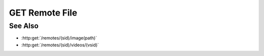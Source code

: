 GET Remote File
===============

.. http:get:: /remotes/(sid)/file(path)

  Uses an existing remote session to retrieve a remote file.  The remote
  session must have been created using :http:post:`/remotes`.  Use
  :http:post:`/remotes/(sid)/browse(path)` to lookup remote file paths.
  The returned file may be optionally cached on the server and retrieved
  using :http:get:`/projects/(pid)/cache/(key)`.

  :param sid: Unique session identifier returned from :http:post:`/remotes`.
  :type sid: string

  :param path: Remote filesystem path (must be absolute).
  :type path: string

  :query cache: Optional cache identifier.  Set to `project` to store the retrieved file in a project cache.
  :query project: Project identifier.  Required when `cache` is set to `project`.
  :query key: Cached object key.  Must be specified when `cache` is set to `project`.

  :status 200: The requested file is returned in the body of the response.
  :status 404: The session doesn't exist or has timed-out.
  :status 400 Can't read directory.: The remote path is a directory instead of a file.
  :status 400 File not found.: The remote path doesn't exist.
  :status 400 Access denied.: The session user doesn't have permissions to access the file.

  :responseheader Content-Type: The MIME type of the response is automatically determined using the requested filename.
  :responseheader X-Slycat-Message: For errors, contains a human-readable description of the problem.
  :responseheader X-Slycat-Hint: For errors, contains an optional description of how to fix the problem.

  **Sample Request**

  .. sourcecode:: http

    GET /remotes/505d0e463d5ed4a32bb6b0fe9a000d36/file/home/fred/checklist.txt

See Also
--------

* :http:get:`/remotes/(sid)/image(path)`
* :http:get:`/remotes/(sid)/videos/(vsid)`

